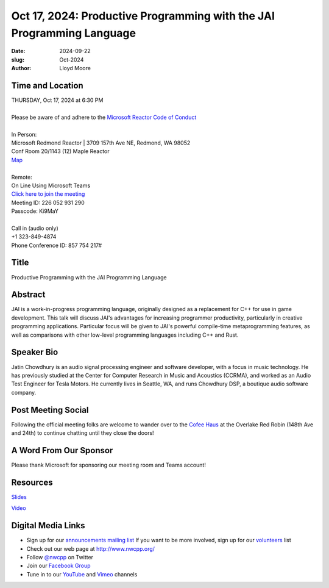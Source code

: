 Oct 17, 2024: Productive Programming with the JAI Programming Language
#############################################################################

:date: 2024-09-22
:slug: Oct-2024
:author: Lloyd Moore

Time and Location
~~~~~~~~~~~~~~~~~
| THURSDAY, Oct 17, 2024 at 6:30 PM
|
| Please be aware of and adhere to the `Microsoft Reactor Code of Conduct <https://developer.microsoft.com/en-us/reactor/codeofconduct>`_
|
| In Person:
| Microsoft Redmond Reactor | 3709 157th Ave NE, Redmond, WA 98052
| Conf Room 20/1143 (12) Maple Reactor
| `Map <https://www.google.com/maps/place/3709+157th+Ave+NE,+Redmond,+WA+98052/@47.6436781,-122.1332843,17z/data=!3m1!4b1!4m6!3m5!1s0x54906d71fad78e11:0x41c6b1be983cf409!8m2!3d47.6436745!4d-122.1310903!16s%2Fg%2F11cs8wbt2c>`_
|
| Remote:
| On Line Using Microsoft Teams
| `Click here to join the meeting <https://teams.microsoft.com/l/meetup-join/19%3ameeting_NmVjYjlhZjYtOTdjYS00OGIwLTkwMmUtMWE1YjliMWU2MjNi%40thread.v2/0?context=%7b%22Tid%22%3a%2272f988bf-86f1-41af-91ab-2d7cd011db47%22%2c%22Oid%22%3a%22f7b2732f-da39-4d7a-b999-3d1a63f1d718%22%7d>`_
| Meeting ID: 226 052 931 290
| Passcode: Ki9MaY
|
| Call in (audio only)
| +1 323-849-4874
| Phone Conference ID: 857 754 217#

Title
~~~~~
Productive Programming with the JAI Programming Language

Abstract
~~~~~~~~~
JAI is a work-in-progress programming language, originally
designed as a replacement for C++ for use in game development. This
talk will discuss JAI's advantages for increasing programmer
productivity, particularly in creative programming applications.
Particular focus will be given to JAI's powerful compile-time
metaprogramming features, as well as comparisons with other low-level
programming languages including C++ and Rust.

Speaker Bio
~~~~~~~~~~~
Jatin Chowdhury is an audio signal processing engineer and software developer, with a focus in music technology. He has previously 
studied at the Center for Computer Research in Music and Acoustics (CCRMA), and worked as an Audio Test Engineer for Tesla Motors. 
He currently lives in Seattle, WA, and runs Chowdhury DSP, a boutique audio software company.


Post Meeting Social
~~~~~~~~~~~~~~~~~~~
Following the official meeting folks are welcome to wander over to the `Cofee Haus <https://www.google.com/maps/place/Red+Robin+Gourmet+Burgers+and+Brews/@47.6310774,-122.1450308,17z/data=!4m14!1m7!3m6!1s0x54906d086b9bed03:0x4e2e9bc909cdf8d!2sRed+Robin+Gourmet+Burgers+and+Brews!8m2!3d47.6310774!4d-122.1424505!16s%2Fg%2F1tfdd4xn!3m5!1s0x54906d086b9bed03:0x4e2e9bc909cdf8d!8m2!3d47.6310774!4d-122.1424505!16s%2Fg%2F1tfdd4xn?entry=ttu&g_ep=EgoyMDI0MDgyOC4wIKXMDSoASAFQAw%3D%3D>`_ at the Overlake Red Robin (148th Ave and 24th) to continue chatting until they close the doors!


A Word From Our Sponsor
~~~~~~~~~~~~~~~~~~~~~~~
Please thank Microsoft for sponsoring our meeting room and Teams account!

Resources
~~~~~~~~~

`Slides <https://ccrma.stanford.edu/~jatin/slides/NWCPP_Oct24_Jai>`_

`Video <https://www.youtube.com/watch?v=bsxFnOMKkgE>`_

Digital Media Links
~~~~~~~~~~~~~~~~~~~
* Sign up for our `announcements mailing list <http://groups.google.com/group/NwcppAnnounce>`_ If you want to be more involved, sign up for our `volunteers <http://groups.google.com/group/nwcpp-volunteers>`_ list
* Check out our web page at http://www.nwcpp.org/
* Follow `@nwcpp <http://twitter.com/nwcpp>`_ on Twitter
* Join our `Facebook Group <https://www.facebook.com/groups/344125680930/>`_
* Tune in to our `YouTube <http://www.youtube.com/user/NWCPP>`_ and `Vimeo <https://vimeo.com/nwcpp>`_ channels
